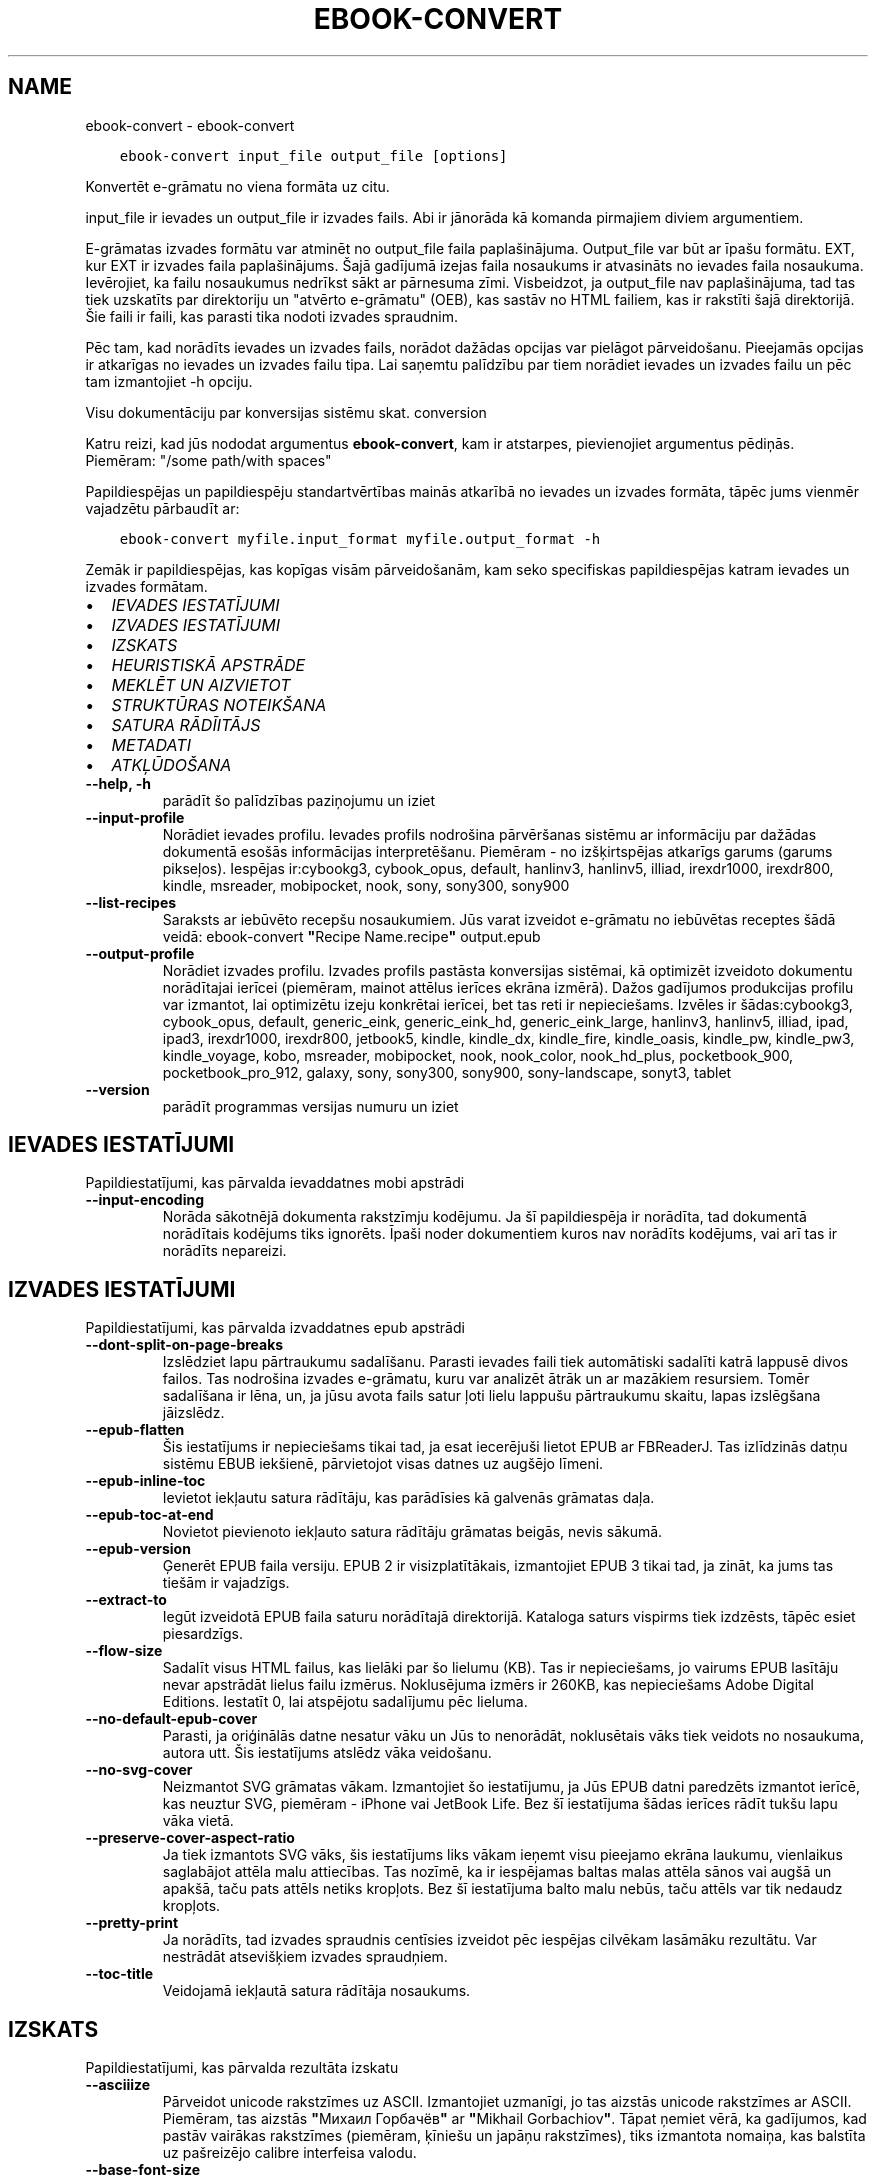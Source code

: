 .\" Man page generated from reStructuredText.
.
.TH "EBOOK-CONVERT" "1" "maijs 15, 2020" "4.16.0" "calibre"
.SH NAME
ebook-convert \- ebook-convert
.
.nr rst2man-indent-level 0
.
.de1 rstReportMargin
\\$1 \\n[an-margin]
level \\n[rst2man-indent-level]
level margin: \\n[rst2man-indent\\n[rst2man-indent-level]]
-
\\n[rst2man-indent0]
\\n[rst2man-indent1]
\\n[rst2man-indent2]
..
.de1 INDENT
.\" .rstReportMargin pre:
. RS \\$1
. nr rst2man-indent\\n[rst2man-indent-level] \\n[an-margin]
. nr rst2man-indent-level +1
.\" .rstReportMargin post:
..
.de UNINDENT
. RE
.\" indent \\n[an-margin]
.\" old: \\n[rst2man-indent\\n[rst2man-indent-level]]
.nr rst2man-indent-level -1
.\" new: \\n[rst2man-indent\\n[rst2man-indent-level]]
.in \\n[rst2man-indent\\n[rst2man-indent-level]]u
..
.INDENT 0.0
.INDENT 3.5
.sp
.nf
.ft C
ebook\-convert input_file output_file [options]
.ft P
.fi
.UNINDENT
.UNINDENT
.sp
Konvertēt e\-grāmatu no viena formāta uz citu.
.sp
input_file ir ievades un output_file ir izvades fails. Abi ir jānorāda kā komanda pirmajiem diviem argumentiem.
.sp
E\-grāmatas izvades formātu var atminēt no output_file faila paplašinājuma. Output_file var būt ar īpašu formātu. EXT, kur EXT ir izvades faila paplašinājums. Šajā gadījumā izejas faila nosaukums ir atvasināts no ievades faila nosaukuma. Ievērojiet, ka failu nosaukumus nedrīkst sākt ar pārnesuma zīmi. Visbeidzot, ja output_file nav paplašinājuma, tad tas tiek uzskatīts par direktoriju un "atvērto e\-grāmatu" (OEB), kas sastāv no HTML failiem, kas ir rakstīti šajā direktorijā. Šie faili ir faili, kas parasti tika nodoti izvades spraudnim.
.sp
Pēc tam, kad norādīts ievades un izvades fails, norādot dažādas opcijas var pielāgot pārveidošanu. Pieejamās opcijas ir atkarīgas no ievades un izvades failu tipa. Lai saņemtu palīdzību par tiem norādiet ievades un izvades failu un pēc tam izmantojiet \-h opciju.
.sp
Visu dokumentāciju par konversijas sistēmu skat.
conversion
.sp
Katru reizi, kad jūs nododat argumentus \fBebook\-convert\fP, kam ir atstarpes, pievienojiet argumentus pēdiņās. Piemēram: "/some path/with spaces"
.sp
Papildiespējas un papildiespēju standartvērtības mainās atkarībā no
ievades un izvades formāta, tāpēc jums vienmēr vajadzētu pārbaudīt ar:
.INDENT 0.0
.INDENT 3.5
.sp
.nf
.ft C
ebook\-convert myfile.input_format myfile.output_format \-h
.ft P
.fi
.UNINDENT
.UNINDENT
.sp
Zemāk ir papildiespējas, kas kopīgas visām pārveidošanām, kam seko
specifiskas papildiespējas katram ievades un izvades formātam.
.INDENT 0.0
.IP \(bu 2
\fI\%IEVADES IESTATĪJUMI\fP
.IP \(bu 2
\fI\%IZVADES IESTATĪJUMI\fP
.IP \(bu 2
\fI\%IZSKATS\fP
.IP \(bu 2
\fI\%HEURISTISKĀ APSTRĀDE\fP
.IP \(bu 2
\fI\%MEKLĒT UN AIZVIETOT\fP
.IP \(bu 2
\fI\%STRUKTŪRAS NOTEIKŠANA\fP
.IP \(bu 2
\fI\%SATURA RĀDĪITĀJS\fP
.IP \(bu 2
\fI\%METADATI\fP
.IP \(bu 2
\fI\%ATKĻŪDOŠANA\fP
.UNINDENT
.INDENT 0.0
.TP
.B \-\-help, \-h
parādīt šo palīdzības paziņojumu un iziet
.UNINDENT
.INDENT 0.0
.TP
.B \-\-input\-profile
Norādiet ievades profilu. Ievades profils nodrošina pārvēršanas sistēmu ar informāciju par dažādas dokumentā esošās informācijas interpretēšanu. Piemēram \- no izšķirtspējas atkarīgs garums (garums pikseļos). Iespējas ir:cybookg3, cybook_opus, default, hanlinv3, hanlinv5, illiad, irexdr1000, irexdr800, kindle, msreader, mobipocket, nook, sony, sony300, sony900
.UNINDENT
.INDENT 0.0
.TP
.B \-\-list\-recipes
Saraksts ar iebūvēto recepšu nosaukumiem. Jūs varat izveidot e\-grāmatu no iebūvētas receptes šādā veidā: ebook\-convert \fB"\fPRecipe Name.recipe\fB"\fP output.epub
.UNINDENT
.INDENT 0.0
.TP
.B \-\-output\-profile
Norādiet izvades profilu. Izvades profils pastāsta konversijas sistēmai, kā optimizēt izveidoto dokumentu norādītajai ierīcei (piemēram, mainot attēlus ierīces ekrāna izmērā). Dažos gadījumos produkcijas profilu var izmantot, lai optimizētu izeju konkrētai ierīcei, bet tas reti ir nepieciešams. Izvēles ir šādas:cybookg3, cybook_opus, default, generic_eink, generic_eink_hd, generic_eink_large, hanlinv3, hanlinv5, illiad, ipad, ipad3, irexdr1000, irexdr800, jetbook5, kindle, kindle_dx, kindle_fire, kindle_oasis, kindle_pw, kindle_pw3, kindle_voyage, kobo, msreader, mobipocket, nook, nook_color, nook_hd_plus, pocketbook_900, pocketbook_pro_912, galaxy, sony, sony300, sony900, sony\-landscape, sonyt3, tablet
.UNINDENT
.INDENT 0.0
.TP
.B \-\-version
parādīt programmas versijas numuru un iziet
.UNINDENT
.SH IEVADES IESTATĪJUMI
.sp
Papildiestatījumi, kas pārvalda ievaddatnes mobi apstrādi
.INDENT 0.0
.TP
.B \-\-input\-encoding
Norāda sākotnējā dokumenta rakstzīmju kodējumu. Ja šī papildiespēja ir norādīta, tad dokumentā norādītais kodējums tiks ignorēts. Īpaši noder dokumentiem kuros nav norādīts kodējums, vai arī tas ir norādīts nepareizi.
.UNINDENT
.SH IZVADES IESTATĪJUMI
.sp
Papildiestatījumi, kas pārvalda izvaddatnes epub apstrādi
.INDENT 0.0
.TP
.B \-\-dont\-split\-on\-page\-breaks
Izslēdziet lapu pārtraukumu sadalīšanu. Parasti ievades faili tiek automātiski sadalīti katrā lappusē divos failos. Tas nodrošina izvades e\-grāmatu, kuru var analizēt ātrāk un ar mazākiem resursiem. Tomēr sadalīšana ir lēna, un, ja jūsu avota fails satur ļoti lielu lappušu pārtraukumu skaitu, lapas izslēgšana jāizslēdz.
.UNINDENT
.INDENT 0.0
.TP
.B \-\-epub\-flatten
Šis iestatījums ir nepieciešams tikai tad, ja esat iecerējuši lietot EPUB ar FBReaderJ. Tas izlīdzinās datņu sistēmu EBUB iekšienē, pārvietojot visas datnes uz augšējo līmeni.
.UNINDENT
.INDENT 0.0
.TP
.B \-\-epub\-inline\-toc
Ievietot iekļautu satura rādītāju, kas parādīsies kā galvenās grāmatas daļa.
.UNINDENT
.INDENT 0.0
.TP
.B \-\-epub\-toc\-at\-end
Novietot pievienoto iekļauto satura rādītāju grāmatas beigās, nevis sākumā.
.UNINDENT
.INDENT 0.0
.TP
.B \-\-epub\-version
Ģenerēt EPUB faila versiju. EPUB 2 ir visizplatītākais, izmantojiet EPUB 3 tikai tad, ja zināt, ka jums tas tiešām ir vajadzīgs.
.UNINDENT
.INDENT 0.0
.TP
.B \-\-extract\-to
Iegūt izveidotā EPUB faila saturu norādītajā direktorijā. Kataloga saturs vispirms tiek izdzēsts, tāpēc esiet piesardzīgs.
.UNINDENT
.INDENT 0.0
.TP
.B \-\-flow\-size
Sadalīt visus HTML failus, kas lielāki par šo lielumu (KB). Tas ir nepieciešams, jo vairums EPUB lasītāju nevar apstrādāt lielus failu izmērus. Noklusējuma izmērs ir 260KB, kas nepieciešams Adobe Digital Editions. Iestatīt 0, lai atspējotu sadalījumu pēc lieluma.
.UNINDENT
.INDENT 0.0
.TP
.B \-\-no\-default\-epub\-cover
Parasti, ja oriģinālās datne nesatur vāku un Jūs to nenorādāt, noklusētais vāks tiek veidots no nosaukuma, autora utt. Šis iestatījums atslēdz vāka veidošanu.
.UNINDENT
.INDENT 0.0
.TP
.B \-\-no\-svg\-cover
Neizmantot SVG grāmatas vākam. Izmantojiet šo iestatījumu, ja Jūs EPUB datni paredzēts izmantot ierīcē, kas neuztur SVG, piemēram \- iPhone vai JetBook Life. Bez šī iestatījuma šādas ierīces rādīt tukšu lapu vāka vietā.
.UNINDENT
.INDENT 0.0
.TP
.B \-\-preserve\-cover\-aspect\-ratio
Ja tiek izmantots SVG vāks, šis iestatījums liks vākam ieņemt visu pieejamo ekrāna laukumu, vienlaikus saglabājot attēla malu attiecības. Tas nozīmē, ka ir iespējamas baltas malas attēla sānos vai augšā un apakšā, taču pats attēls netiks kropļots. Bez šī iestatījuma balto malu nebūs, taču attēls var tik nedaudz kropļots.
.UNINDENT
.INDENT 0.0
.TP
.B \-\-pretty\-print
Ja norādīts, tad izvades spraudnis centīsies izveidot pēc iespējas cilvēkam lasāmāku rezultātu. Var nestrādāt atsevišķiem izvades spraudņiem.
.UNINDENT
.INDENT 0.0
.TP
.B \-\-toc\-title
Veidojamā iekļautā satura rādītāja nosaukums.
.UNINDENT
.SH IZSKATS
.sp
Papildiestatījumi, kas pārvalda rezultāta izskatu
.INDENT 0.0
.TP
.B \-\-asciiize
Pārveidot unicode rakstzīmes uz ASCII. Izmantojiet uzmanīgi, jo tas aizstās unicode rakstzīmes ar ASCII. Piemēram, tas aizstās \fB"\fPМихаил Горбачёв\fB"\fP ar \fB"\fPMikhail Gorbachiov\fB"\fP\&. Tāpat ņemiet vērā, ka gadījumos, kad pastāv vairākas rakstzīmes (piemēram, ķīniešu un japāņu rakstzīmes), tiks izmantota nomaiņa, kas balstīta uz pašreizējo calibre interfeisa valodu.
.UNINDENT
.INDENT 0.0
.TP
.B \-\-base\-font\-size
Pamata fonta lielums pts. Visi fonta izmēri grāmatā tiks atkārtoti, pamatojoties uz šo lielumu. Izvēloties lielāku izmēru, jūs varat padarīt fontus no izejas lielāku un otrādi. Pēc noklusējuma, ja vērtība ir nulle, pamata fonta lielumu izvēlas, pamatojoties uz izvēlēto izvades profilu.
.UNINDENT
.INDENT 0.0
.TP
.B \-\-change\-justification
Mainīt teksta izlīdzināšanu. Vērtība \fB"\fPpa kreisi\fB"\fP līdzinās visu tekstu pret kreiso malu. Vērtība \fB"\fPizlīdzināt\fB"\fP izlīdzinās visu tekstu pret abām malām. Vērtība \fB"\fPsākotnējā\fB"\fP (noklusētā) nemainīs izejas datnē atrodamo teksta līdzināšanu. Ņemiet vērā, ka tikai daži formāti atbalsta līdzināšanu.
.UNINDENT
.INDENT 0.0
.TP
.B \-\-disable\-font\-rescaling
Izslēgt visu fontu izmēru mērogošanu.
.UNINDENT
.INDENT 0.0
.TP
.B \-\-embed\-all\-fonts
Iegult visus oriģinālajā dokumentā izmantotos, taču vēl neiegultos fontus. Jūsu sistēma tiks pārmeklēta un, ja atbilstošie fonti tiks atrasti, tie tiks iegulti. Iegulšanas darbosies tikai gadījumos, ja mērķa formāti atbalsta iegultos fontus, piemēram, EPUB, AZW3, DOCX vai PDF. Pārliecinieties, ka Jums ir atbilstoša licence, kas pieļauj šajā dokumentā izmantoto fontu iegulšanu.
.UNINDENT
.INDENT 0.0
.TP
.B \-\-embed\-font\-family
Iegult norādīto fontu saimi grāmatā, tādējādi nosakot grāmatā izmantoto \fB"\fPpamata\fB"\fP fontu. Ja oriģinālais dokuments norāda pats savu specifisku fontu, pamata fonts var tikt ignorēts. Jūs varat izmantoto stilu filtra informācijas papildiespēju, lai aizvāktu fontus no oriģinālā dokumenta. Ņemiet vērā, ka fontu iegulšanas darbojas tikai ar atsevišķiem izvades formātiem, pamatā EPUB, AZW3 un DOCX.
.UNINDENT
.INDENT 0.0
.TP
.B \-\-expand\-css
Pēc noklusējuma, calibre izmantos stenogrāfijas formu dažādām CSS īpašībām, piemēram kā margin, padding, border, utt. Šī opcija ļaus tā vietā izmantot pilnu paplašināto formu. Ņemiet vērā, ka CSS vienmēr tiek paplašināts, ģenerējot EPUB failus, kuru izejas profils ir iestatīts uz kādu no Nook profiliem, jo ​​Nooks nevar apstrādāt stenogrāfijas CSS.
.UNINDENT
.INDENT 0.0
.TP
.B \-\-extra\-css
Ceļš līdz CSS stilu lapai vai vienkāršam CSS. Ar šo CSS tiks papildināti izejas datnē esošie stilu likumi, tādējādi to var izmantot šo likumu aizstāšanai.
.UNINDENT
.INDENT 0.0
.TP
.B \-\-filter\-css
Ar komatu atdalītas CSS īpašības, kas tiks aizvāktas no CSS stila likumiem. Tas ir noderīgi, ja dažu elementu klātbūtne traucē ierīces darbību. Piemēram \- font\-family,color,margin\-left,margin\-right
.UNINDENT
.INDENT 0.0
.TP
.B \-\-font\-size\-mapping
Kartēšana no CSS fonta nosaukumiem uz fonta izmēriem pts. Piemēra uzstādījums ir 10,12,14,16,18,20,22,24. Tie ir samēroti pēc izmēriem no xx\-mazi uz xx\-lieli, ar galīgiem milzīga izmēra fontiem. Fontu pārrēķināšanas algoritms izmanto šos izmērus inteliģenti pārrēķinot fontus. Pēc noklusējuma tiek izmantota samērošana, pamatojoties uz jūsu izvēlēto izejas profilu.
.UNINDENT
.INDENT 0.0
.TP
.B \-\-insert\-blank\-line
Ievietot tukšu rindu starp rindkopām. Nedarbosies, ja sākotnējā datnē netiek izmantotas rindkopas (<p> vai <div> birkas).
.UNINDENT
.INDENT 0.0
.TP
.B \-\-insert\-blank\-line\-size
Nosakiet pievienoto tukšo rindu augstumu (em vienībās). Rindu augstums starp rindkopām būs divreiz lielāks par šeit norādīto lielumu.
.UNINDENT
.INDENT 0.0
.TP
.B \-\-keep\-ligatures
Saglabāt ievades dokumentā esošās ligatūras. Ligatūra ir īpašs tādu burtu salikumu kā ff, fi, fl utt. renderējums. Vairums iekārtu neuztur ligatūras to iebūvētajos fontos un tādēļ tās var netikt atbilstoši attēlotas. Pēc noklusējuma, Calibre pārvērš ligatūras tām atbilstošos burtu pāros. Iespējojot šo iestatījumu, ligatūras tiks saglabātas.
.UNINDENT
.INDENT 0.0
.TP
.B \-\-line\-height
Rindas augstums punktos. Nosaka attālumu starp teksta rindām. Attiecas tikai uz elementiem, kuri paši nenosaka rindas augstumu. Vairumā gadījumu lietderīgāk ir izmantot minimālo rindu augstumu. Pēc noklusējuma rindu augstums netiek mainīts.
.UNINDENT
.INDENT 0.0
.TP
.B \-\-linearize\-tables
Dažos nemākulīgi veidotos dokumentos teksta izkārtošanai tiek izmantotas tabulas. Pēc šādu dokumentu pārvēršanas bieži vien ir novērojams, ka teksts turpinās pāri lapas malai un dažādas citādas problēmas. Ar šo iestatījumu teksts tiks izvilkts no tabulām un parādīts lineārā manierē.
.UNINDENT
.INDENT 0.0
.TP
.B \-\-margin\-bottom
Iestatīt apakšējās piemales pst. Noklusējums ir 5.0. Ja iestatīsit to mazāk par nulli, netiks iestatīta piemales vērtība (oriģinālā dokumenta piemales iestatījums tiks saglabāts). Piezīme. Orientējošiem formātiem, piemēram, PDF un DOCX, ir savi prioritātes iestatījumi.
.UNINDENT
.INDENT 0.0
.TP
.B \-\-margin\-left
Iestatīt kreisās piemales pts. Noklusējums ir 5.0. Ja iestatīsit to mazāk par nulli, netiks iestatīta piemales vērtība (oriģinālā dokumenta piemales iestatījums tiks saglabāts). Piezīme. Orientējošiem formātiem, piemēram, PDF un DOCX, ir savi prioritātes iestatījumi.
.UNINDENT
.INDENT 0.0
.TP
.B \-\-margin\-right
Iestatīt labās piemales pts. Noklusējums ir 5.0. Ja iestatīsit to mazāk par nulli, netiks iestatīta piemales vērtība (oriģinālā dokumenta piemales iestatījums tiks saglabāts). Piezīme. Orientējošiem formātiem, piemēram, PDF un DOCX, ir savi prioritātes iestatījumi.
.UNINDENT
.INDENT 0.0
.TP
.B \-\-margin\-top
Iestatīt augšējo piemali pts. Noklusējums ir 5.0. Ja iestatīsit to mazāk par nulli, netiks iestatīta piemales vērtība (oriģinālā dokumenta piemales iestatījums tiks saglabāts). Piezīme. Orientējošiem formātiem, piemēram, PDF un DOCX, ir savi prioritātes iestatījumi.
.UNINDENT
.INDENT 0.0
.TP
.B \-\-minimum\-line\-height
Minimālais rindas augstums procentos no elementa fonta lieluma. Calibre nodrošinās, ka visu elementu rindu augstumi būs vismaz šeit noteiktā lielumā neatkarīgi no iestatījumiem ievades dokumentā. Iestatiet 0, lai atslēgtu. Noklusētā vērtība ir 120%. Izmantojiet šo iestatījumu tieša rindas augstuma norādīšanas vietā, ja nav skaidrības par iespējamo rezultātu. Piemēram, \fB"\fPdubultu\fB"\fP rindu atstarpi var panākt norādot šeit 240.
.UNINDENT
.INDENT 0.0
.TP
.B \-\-remove\-paragraph\-spacing
Aizvāc atstarpes starp rindkopām, vienlaikus pievienojot pirmās rindas atkāpi 1,5em. Atstarpju aizvākšana nedarbosies, ja izejas datnē netiek izmantotas rindkopas  (<p> vai <div> birkas).
.UNINDENT
.INDENT 0.0
.TP
.B \-\-remove\-paragraph\-spacing\-indent\-size
calibre aizvācot tukšās rindas starp rindkopām automātiski pievieno rindkopas pirmās rindas atkāpes, lai nodrošinātu rindkopu atpazīstamību. Šī papildiespēja nosaka atkāpes lielumu (em vienībās). Ja norādīsiet šo lielumu mazāku par 0, tiks izmantota izejas dokumentā norādītā atkāpe, kuru calibre nemainīs.
.UNINDENT
.INDENT 0.0
.TP
.B \-\-smarten\-punctuation
Konvertēt vienkāršās pēdiņas, domuzīmes un daudzpunktus uz tipogrāfiski pareiziem ekvivalentiem. Plašāku informāciju sk.https://daringfireball.net/projects/smartypants
.UNINDENT
.INDENT 0.0
.TP
.B \-\-subset\-embedded\-fonts
Izveidot iegulto fontu apakškopas. Ikviens iegultais fonts tiks samazināts līdz dokumentā izmantoto zīmju kopai. Tas samazina fontu datņu izmēru. Ļoti noder, ja nepieciešams iegult īpaši lielu fontu ar lielu neizmantoto zīmju skaitu.
.UNINDENT
.INDENT 0.0
.TP
.B \-\-transform\-css\-rules
Ceļš uz failu, kurā ir noteikumi, lai pārveidotu CSS stilus šajā grāmatā. Vieglākais veids, kā izveidot šādu failu, ir izmantot vedni, lai izveidotu noteikumus calibre GUI. Piekļūstiet dialogam sadaļā \fB"\fPIzskats\-> Pārveidot stilu\fB"\fP\&. Kad jūs izveidojat noteikumus, varat izmantot pogu \fB"\fPEksportēt\fB"\fP, lai tos saglabātu failā.
.UNINDENT
.INDENT 0.0
.TP
.B \-\-unsmarten\-punctuation
Pārvērst jocīgās pēdiņas, domuzīmes un daudzpunktus tiem atbilstošajās vienkāršajās zīmēs.
.UNINDENT
.SH HEURISTISKĀ APSTRĀDE
.sp
Mainīt dokumenta tekstu un struktūru, izmantojot vispārējas pazīmes. Pēc noklusēšanas \- atspējots. Iespējošanai lietojiet \-\-enable\-heuristics.  Atsevišķas darbības var atspējot izmantojot  \-\-disable\-* iestatījumus.
.INDENT 0.0
.TP
.B \-\-disable\-dehyphenate
Analizēt vārdu pārnesumus dokumentā. Pats dokuments kalpos kā vārdnīca, lai noteiktu, kuras pārnesuma zīmes saglabājamas un kuras \- nē.
.UNINDENT
.INDENT 0.0
.TP
.B \-\-disable\-delete\-blank\-paragraphs
Aizvākt no dokumenta tukšās rindkopas, ja tās ir atrodamas starp rindkopām ar tekstu
.UNINDENT
.INDENT 0.0
.TP
.B \-\-disable\-fix\-indents
Pārveidot no vairākām tukšām vietām veidotas atkāpes par CSS atkāpēm.
.UNINDENT
.INDENT 0.0
.TP
.B \-\-disable\-format\-scene\-breaks
Līdzinātie pa kreisi ainas pārtraukumu marķieri ir līdzināti uz centru. Nomainiet mīkstos ainas pārtraukumus, kas izmanto vairākas tukšas rindiņas ar horizontāliem noteikumiem.
.UNINDENT
.INDENT 0.0
.TP
.B \-\-disable\-italicize\-common\-cases
Meklēt kopīgos vārdus un pazīmes, kas apzīmē kursīvu, un veikt atbilstošu formatēšanu.
.UNINDENT
.INDENT 0.0
.TP
.B \-\-disable\-markup\-chapter\-headings
Noteikt neformatētus nodaļu virsrakstus un apakšvirsrakstus, nomainīt tos ar h2 un h3 birkām. Šis iestatījums neizveidos satura rādītāju, taču ir izmantojams kopā ar struktūras noteicēju, lai tādu radītu.
.UNINDENT
.INDENT 0.0
.TP
.B \-\-disable\-renumber\-headings
Meklē secīgas <h1> vai <h2> birkas. Birkas tiek pārnumurētas, lai izvairītos no sadalīšanas nodaļu virsrakstu vidū.
.UNINDENT
.INDENT 0.0
.TP
.B \-\-disable\-unwrap\-lines
Izvērst rindas balstoties un interpunkciju un citām formatēšanas pazīmēm.
.UNINDENT
.INDENT 0.0
.TP
.B \-\-enable\-heuristics
Iespējot heiristisko apstrādi. Šim iestatījuma jābūt iespējotam, lai būtu veicama jelkāda heiristiskā apstrāde.
.UNINDENT
.INDENT 0.0
.TP
.B \-\-html\-unwrap\-factor
Mērogs, ko izmanto, lai noteiktu rindas garumu. Derīgās vērtības ir decimāldaļas no 0 līdz 1. Noklusējums ir 0,4, mazliet zem vidējās rindas garuma. Ja dokumentā ir jāievieto tikai dažas rindiņas, šī vērtība ir jāsamazina
.UNINDENT
.INDENT 0.0
.TP
.B \-\-replace\-scene\-breaks
Aizvietot ainu beigas ar norādīto tekstu. Pēc noklusējuma tiek izmantots teksts no sākotnējā dokumenta.
.UNINDENT
.SH MEKLĒT UN AIZVIETOT
.sp
Izmaina dokumenta tekstu un struktūru, izmantojot lietotāja definētus šablonus.
.INDENT 0.0
.TP
.B \-\-search\-replace
Ceļš uz failu, kas satur meklēšanu, un aizstāj regulāras izteiksmes. Fails satur regulāras izteiksmes maiņas rindas, kam seko rezerves modelis (kas var būt tukša rinda). Regulārajai izteiksmei jābūt Python regex sintaksē, un failam jābūt kodētā UTF\-8 formātā.
.UNINDENT
.INDENT 0.0
.TP
.B \-\-sr1\-replace
Nomaiņai atrasto tekstu aizstāt ar pirmo meklēšanas izteiksmi.
.UNINDENT
.INDENT 0.0
.TP
.B \-\-sr1\-search
Meklēšanas modeli (regulāra izteiksme) jāaizstāj ar pirmo maiņas tekstu.
.UNINDENT
.INDENT 0.0
.TP
.B \-\-sr2\-replace
Nomaiņai atrasto tekstu aizstāt ar otro meklēšanas izteiksmi.
.UNINDENT
.INDENT 0.0
.TP
.B \-\-sr2\-search
Meklēšanas modeli (regulāra izteiksme) jāaizstāj ar otro maiņas tekstu.
.UNINDENT
.INDENT 0.0
.TP
.B \-\-sr3\-replace
Nomaiņai atrasto tekstu aizstāt ar trešo meklēšanas izteiksmi.
.UNINDENT
.INDENT 0.0
.TP
.B \-\-sr3\-search
Meklēšanas modeli (regulāra izteiksme) jāaizstāj ar trešo maiņas tekstu.
.UNINDENT
.SH STRUKTŪRAS NOTEIKŠANA
.sp
Pārvalda dokumenta struktūras automātisku noteikšanu.
.INDENT 0.0
.TP
.B \-\-chapter
XPath izteiksme, lai noteiktu nodaļu virsrakstus. Pēc noklusējuma ir jāņem vērā <h1>vai <h2>birkas, kas satur vārdu \fB"\fPchapter\fB"\fP, \fB"\fPbook\fB"\fP, \fB"\fPsection\fB"\fP, \fB"\fPprologue\fB"\fP, \fB"\fPepilogue\fB"\fP vai \fB"\fPpart\fB"\fP, kā nodaļu virsraksts arī kā visas birkas kas ir klase = \fB"\fPchapter\fB"\fP\&. Izteiksme, ko izmanto, jāizvērtē elementu saraksts. Lai atspējotu nodaļas noteikšanu, izmantojiet izteiksmi \fB"\fP/\fB"\fP\&. Skatiet calibre \fB"\fPXPath Tutorial\fB"\fP lietotāja rokasgrāmatu, par turpmāku palīdzību šīs funkcijas izmantošanai.
.UNINDENT
.INDENT 0.0
.TP
.B \-\-chapter\-mark
Norādiet, kā izcelt noteiktās nodaļas. Vērtība \fB"\fPpagebreak\fB"\fP ievietos lappuses pārtraukumus pirms nodaļām. Vērtība \fB"\fPrule\fB"\fP ievietos tukšu rindu pirms nodaļām. Vērtība \fB"\fPnone\fB"\fP atslēgs nodaļu izcelšanu, vērtība \fB"\fPboth\fB"\fP nodaļu izcelšanai izmantos gan lappušu pārtraukumus, gan tukšas rindas.
.UNINDENT
.INDENT 0.0
.TP
.B \-\-disable\-remove\-fake\-margins
Dažos dokumentos lapas malu informācija tiek pievienota katrai rindkopai. Calibre mēģinās sameklēt un aizvākt šādas lapu malas. Dažreiz var tikt aizvākta arī nepieciešamā malu informācija; šajā gadījumā aizvākšana ir jāatspējo.
.UNINDENT
.INDENT 0.0
.TP
.B \-\-insert\-metadata
Grāmatas sākumā ievietot grāmatas metadatus. Tas ir noderīgi, ja jūsu e\-grāmatu lasītājs neatbalsta tiešu metadatu rādīšanu/meklēšanu.
.UNINDENT
.INDENT 0.0
.TP
.B \-\-page\-breaks\-before
XPath izteiksme. Pirms norādītajiem elementiem tiek ievietoti lappušu pārtraukumi. Lai to atslēgtu, izmantojiet izteiksmi: /
.UNINDENT
.INDENT 0.0
.TP
.B \-\-prefer\-metadata\-cover
Dot priekšroku izejas datnē atrastam vākam pret norādīto.
.UNINDENT
.INDENT 0.0
.TP
.B \-\-remove\-first\-image
Noņemt pirmo attēlu no ievades e\-grāmatas. Noderīgi, ja ievades dokumentam ir attēls, kas nav identificēts kā vāka attēls. Šajā gadījumā, ja jūs iestatāt vāciņu calibre, izejas dokuments beigsies ar diviem vāka attēliem, ja neesat norādījis šo opciju.
.UNINDENT
.INDENT 0.0
.TP
.B \-\-start\-reading\-at
XPath izteiksme, lai noteiktu atrašanās vietu dokumentā, no kuras jāsāk lasīt. Dažas e\-grāmatu lasīšanas programmas (pirmkārt Kindle) šo vietu izmanto, lai atvērtu grāmatu. Lai iegūtu papildu palīdzību šīs funkcijas izmantošanai, skatiet calibre lietotāja rokasgrāmatā \fB"\fPXPath\fB"\fP sniegto pamācību.
.UNINDENT
.SH SATURA RĀDĪITĀJS
.sp
Vadīt satura rādītāja automātisku veidošanu. Pēc noklusēšanas, ja oriģinālā datne jau satur satura rādītāju, tam tiks dota priekšroka pret automātiski izveidoto.
.INDENT 0.0
.TP
.B \-\-duplicate\-links\-in\-toc
Veidojot satura rādītāju no dokumentā esošajām saitēm atļaut atkārtojošos ierakstus, t.i. \- ierakstus ar vienādiem nosaukumiem, ar nosacījumu, ka tie norāda uz dažādām vietām.
.UNINDENT
.INDENT 0.0
.TP
.B \-\-level1\-toc
XPath izteiksme, kas nosaka visu birku pievienošanu satura rādītāja pirmajam līmenim. Jā tā ir norādīta, tai ir priekšroka pār visām citām automātiskās noteikšanas metodēm. Piemērus skat. calibre Lietotāja pamācības XPath sadaļā.
.UNINDENT
.INDENT 0.0
.TP
.B \-\-level2\-toc
XPath izteiksme, kas nosaka visu birku pievienošanu satura rādītāja otrajam līmenim. Katrs ieraksts tiek pievienots zem iepriekšējā pirmā līmeņa ieraksta. Piemērus skat. calibre Lietotāja pamācības XPath sadaļā.
.UNINDENT
.INDENT 0.0
.TP
.B \-\-level3\-toc
XPath izteiksme, kas nosaka visu birku pievienošanu satura rādītāja trešajam līmenim. Katrs ieraksts tiek pievienots zem iepriekšējā otrā līmeņa ieraksta. Piemērus skat. calibre Lietotāja pamācības XPath sadaļā.
.UNINDENT
.INDENT 0.0
.TP
.B \-\-max\-toc\-links
Maksimālais satura rādītājam pievienojamo saišu skaits. Norādiet 0, lai atspējotu. Noklusētais: 50. Saites satura rādītājam tiks pievienotas vienīgi tad, ja atrasto nodaļu skaits būs mazāks par norādīto robežu.
.UNINDENT
.INDENT 0.0
.TP
.B \-\-no\-chapters\-in\-toc
Nepievienot automātiski atrastās nodaļas satura rādītājam.
.UNINDENT
.INDENT 0.0
.TP
.B \-\-toc\-filter
Dzēst satura rādītāja ierakstus, kuru nosaukumi atbilst norādītajai regulārajai izteiksmei. Tiks dzēsti visi atbilstošie ieraksti un to bērni.
.UNINDENT
.INDENT 0.0
.TP
.B \-\-toc\-threshold
Ja atrasto nodaļu skaits ir mazāks par norādīto, tad saites tiks pievienotas satura rādītājam. Noklusētais: 6
.UNINDENT
.INDENT 0.0
.TP
.B \-\-use\-auto\-toc
Parasti, ja sākotnējā dokumentā ir satura rādītājs, tam tiek dota priekšroka pret automātiski veidoto. Ar šo iestatījumu vienmēr tiks lietots automātiski veidotais.
.UNINDENT
.SH METADATI
.sp
Uzstādījumi metadatu norādīšanai rezultātā
.INDENT 0.0
.TP
.B \-\-author\-sort
Teksts, kuru izmanto kārtojot pēc autora.
.UNINDENT
.INDENT 0.0
.TP
.B \-\-authors
Ievadiet autorus. Vairākus autorus atdala ar ampersandiem (&).
.UNINDENT
.INDENT 0.0
.TP
.B \-\-book\-producer
Ievadiet grāmatas ražotāju.
.UNINDENT
.INDENT 0.0
.TP
.B \-\-comments
Ievadiet e\-grāmatu aprakstu.
.UNINDENT
.INDENT 0.0
.TP
.B \-\-cover
Iestata vāku no norādītās datnes vai URL
.UNINDENT
.INDENT 0.0
.TP
.B \-\-isbn
Ievadiet grāmatas ISBN kodu.
.UNINDENT
.INDENT 0.0
.TP
.B \-\-language
Ievadiet valodu.
.UNINDENT
.INDENT 0.0
.TP
.B \-\-pubdate
Ievadiet publicēšanas datumu (tiek pieņemts, ka tas atrodas vietējā laika joslā, ja vien laika josla nav skaidri norādīta)
.UNINDENT
.INDENT 0.0
.TP
.B \-\-publisher
Ievadiet e\-grāmatu izdevēju.
.UNINDENT
.INDENT 0.0
.TP
.B \-\-rating
Ievadiet vērtējumu. Jābūt skaitlim no 1 līdz 5.
.UNINDENT
.INDENT 0.0
.TP
.B \-\-read\-metadata\-from\-opf, \-\-from\-opf, \-m
Lasīt metadatus no norādītās OPF datnes. No šīs datnes nolasītajiem metadatiem tiks dota priekšrokā pret izejas datnē esošajiem.
.UNINDENT
.INDENT 0.0
.TP
.B \-\-series
Ievadiet šīs e\-grāmatas sēriju.
.UNINDENT
.INDENT 0.0
.TP
.B \-\-series\-index
Ievadiet grāmatas numuru sērijā.
.UNINDENT
.INDENT 0.0
.TP
.B \-\-tags
Ievadiet grāmatas birkas kā ar komatiem atdalītu sarakstu.
.UNINDENT
.INDENT 0.0
.TP
.B \-\-timestamp
Uzstādīt grāmatas laika zīmogu (virs netiek lietots nekur)
.UNINDENT
.INDENT 0.0
.TP
.B \-\-title
Ievadiet nosaukumu.
.UNINDENT
.INDENT 0.0
.TP
.B \-\-title\-sort
Kārtošanai izmantotais nosaukuma variants.
.UNINDENT
.SH ATKĻŪDOŠANA
.sp
Iestatījumi, kas palīdz atkļūdot pārveidošanu
.INDENT 0.0
.TP
.B \-\-debug\-pipeline, \-d
Saglabāt pārvēršanas procesa starprezultātus norādītajā mapē. Noderīgi, ja nav skaidrs, kurā pārvēršanas stadijā rodas kļūda.
.UNINDENT
.INDENT 0.0
.TP
.B \-\-verbose, \-v
Detalizācijas līmenis. Norādiet atkārtoti vairākkārt, lai to paaugstinātu. Atkārtojot to divreiz tiks iegūta pilna detalizācija, vienreiz \- vidēja, ne reizi \- viszemākā.
.UNINDENT
.SH AUTHOR
Kovid Goyal
.SH COPYRIGHT
Kovid Goyal
.\" Generated by docutils manpage writer.
.
